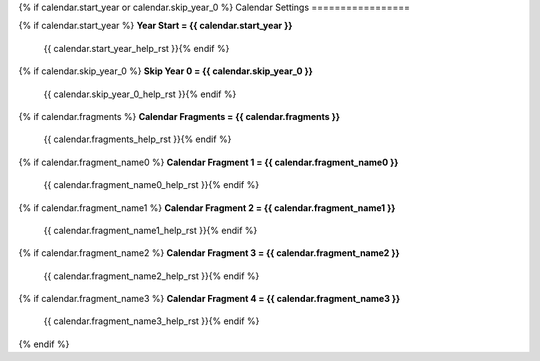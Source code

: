 .. Custom Interpretive Text Roles for longturn.net/Freeciv21
.. role:: unit
.. role:: improvement
.. role:: wonder

{% if calendar.start_year or calendar.skip_year_0 %}
Calendar Settings
=================

{% if calendar.start_year %}
:strong:`Year Start = {{ calendar.start_year }}`
  {{ calendar.start_year_help_rst }}{% endif %}
{% if calendar.skip_year_0 %}
:strong:`Skip Year 0 = {{ calendar.skip_year_0 }}`
  {{ calendar.skip_year_0_help_rst }}{% endif %}
{% if calendar.fragments %}
:strong:`Calendar Fragments = {{ calendar.fragments }}`
  {{ calendar.fragments_help_rst }}{% endif %}
{% if calendar.fragment_name0 %}
:strong:`Calendar Fragment 1 = {{ calendar.fragment_name0 }}`
  {{ calendar.fragment_name0_help_rst }}{% endif %}
{% if calendar.fragment_name1 %}
:strong:`Calendar Fragment 2 = {{ calendar.fragment_name1 }}`
  {{ calendar.fragment_name1_help_rst }}{% endif %}
{% if calendar.fragment_name2 %}
:strong:`Calendar Fragment 3 = {{ calendar.fragment_name2 }}`
  {{ calendar.fragment_name2_help_rst }}{% endif %}
{% if calendar.fragment_name3 %}
:strong:`Calendar Fragment 4 = {{ calendar.fragment_name3 }}`
  {{ calendar.fragment_name3_help_rst }}{% endif %}
{% endif %}
